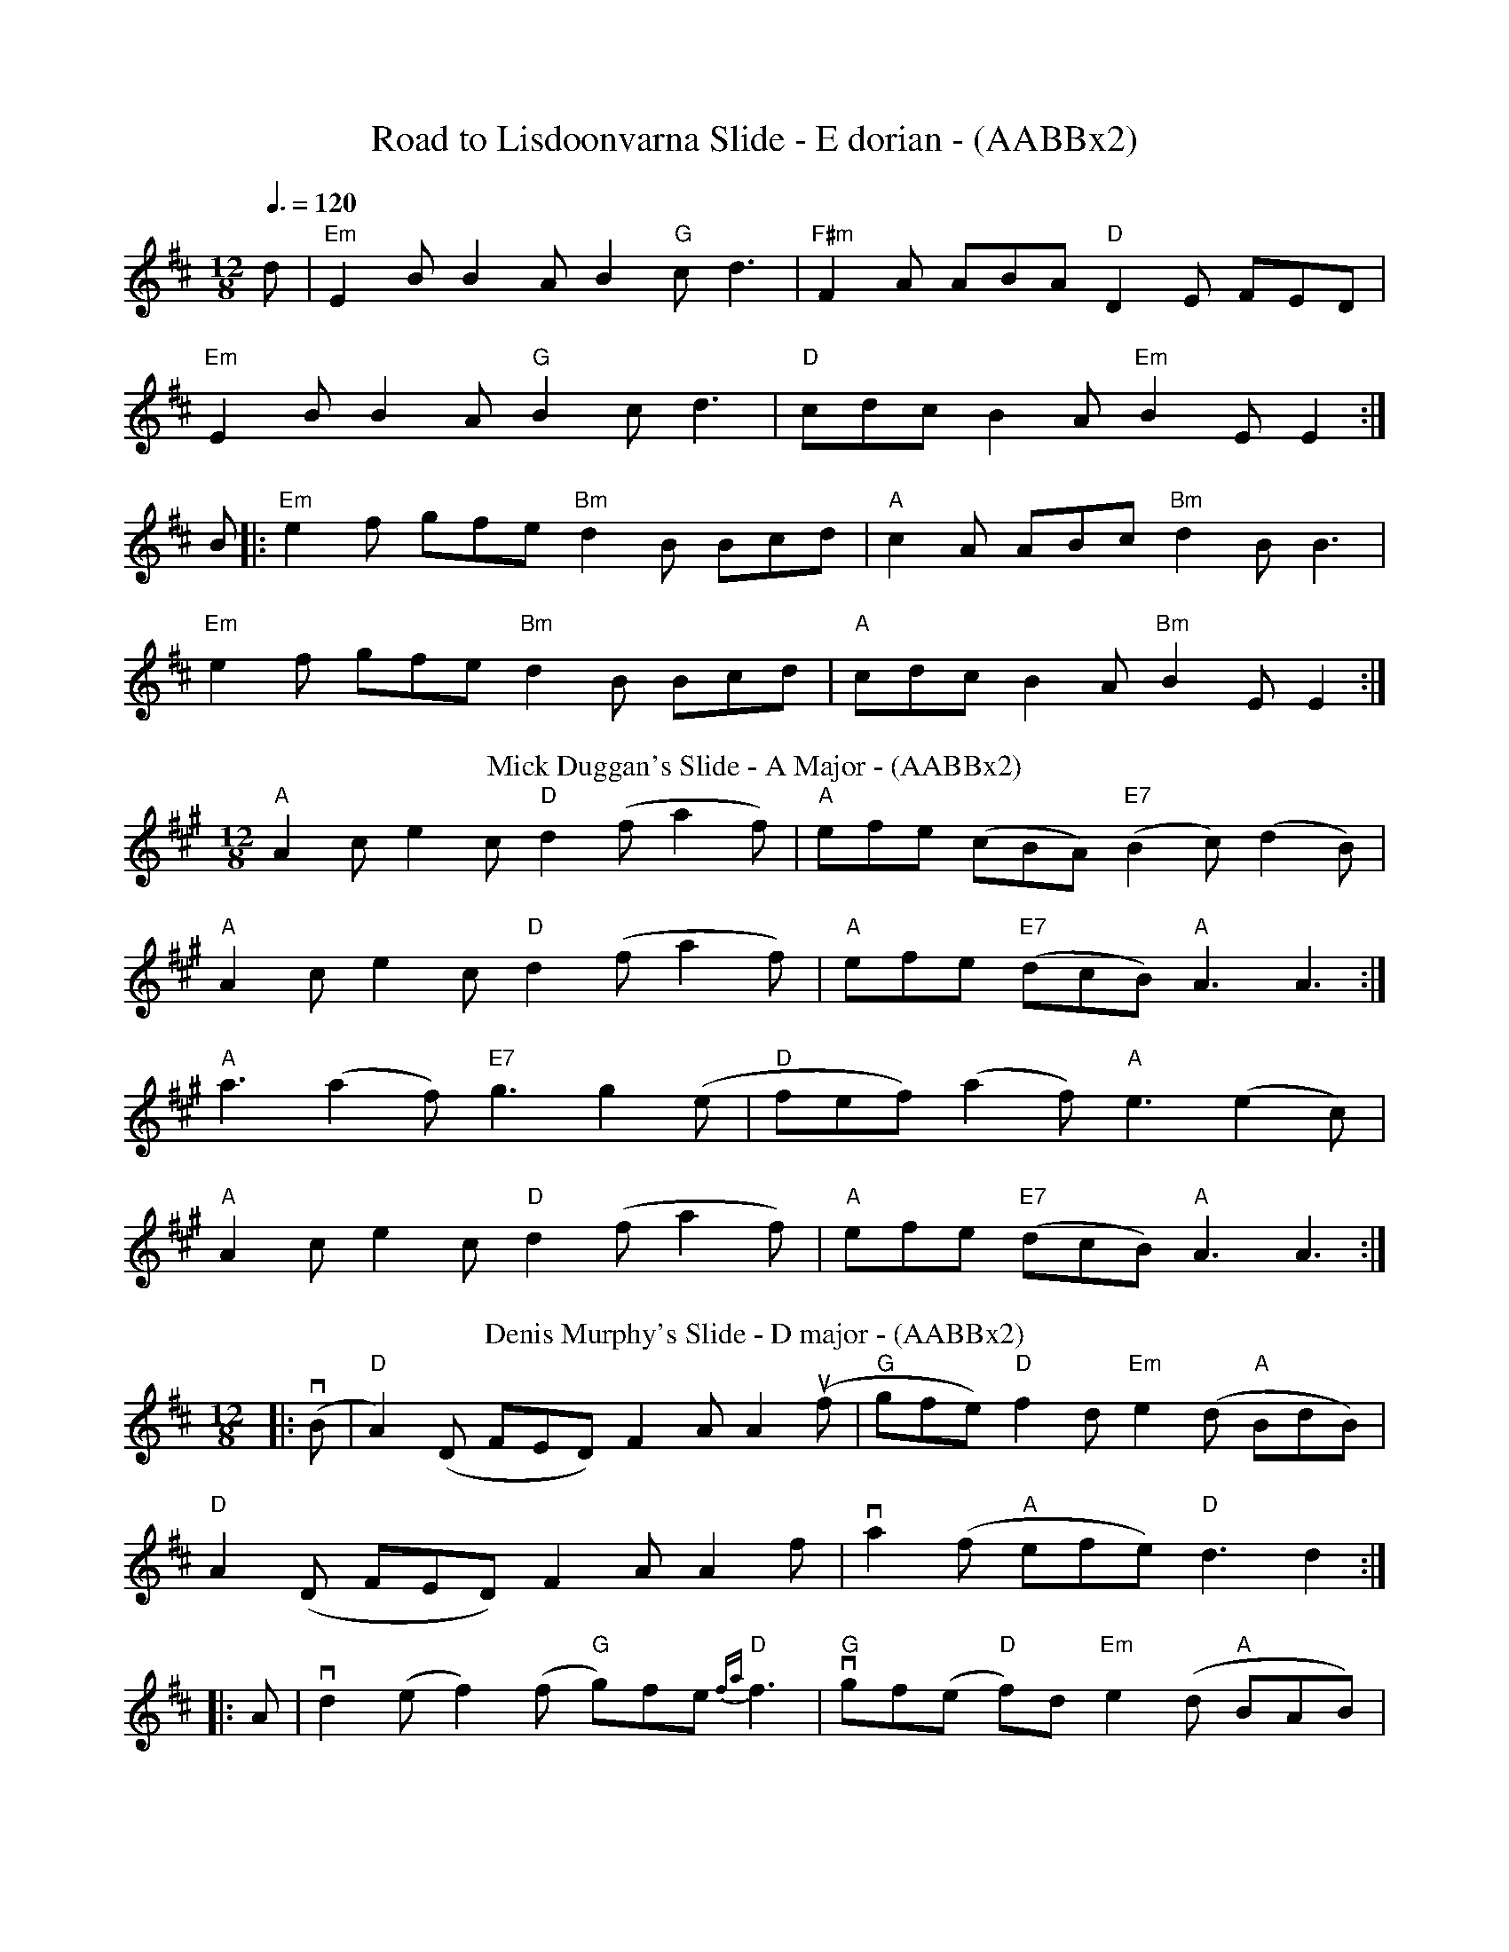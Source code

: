 X: 1
T:Road to Lisdoonvarna Slide - E dorian - (AABBx2)
M:12/8
L:1/8
S:Slide
Q:3/8=120
K:E Dor
d|"Em"E2B B2A B2"G"c d3|"F#m"F2A ABA "D"D2E FED|
"Em"E2B B2A "G"B2c d3|"D"cdc B2A "Em"B2E E2:|
B|:"Em"e2f gfe "Bm"d2B Bcd|"A"c2A ABc "Bm"d2B B3|
"Em"e2f gfe "Bm"d2B Bcd|"A"cdc B2A "Bm"B2E E2:|
T: Mick Duggan's Slide - A Major - (AABBx2)
M:12/8
R:slide
L:1/8
K:A
"A"A2c e2c"D"d2 (f a2f)|"A"efe (cBA)"E7"(B2c) (d2B)|
"A"A2c e2c"D"d2 (f a2f)|"A"efe "E7"(dcB)"A"A3 A3:|
"A"a3 (a2f)"E7"g3 g2(e|"D"fef) (a2f)"A"e3 (e2c)|
"A"A2c e2c"D"d2(f a2f)|"A"efe "E7"(dcB)"A"A3 A3:|
T:Denis Murphy's Slide - D major - (AABBx2)
C: Slide - D major
R:slide
M:12/8
L:1/8
K:D
|:(vB|"D"A2)(D FED) F2A A2(uf|"G"gfe) "D"f2d "Em"e2(d "A"BdB)|
"D"A2(D FED) F2A A2f|va2(f "A"efe) "D"d3 d2:|
|:A|vd2(e f2)(f "G"g)fe "D"{fa}f3|"G"vgf(e "D"f)2d "Em"e2(d "A"BAB)|
"D"vd2(e f2)(f "G"g)fe "D"(f2g)|a2(f "A"efe) "D"d3 d2:|
